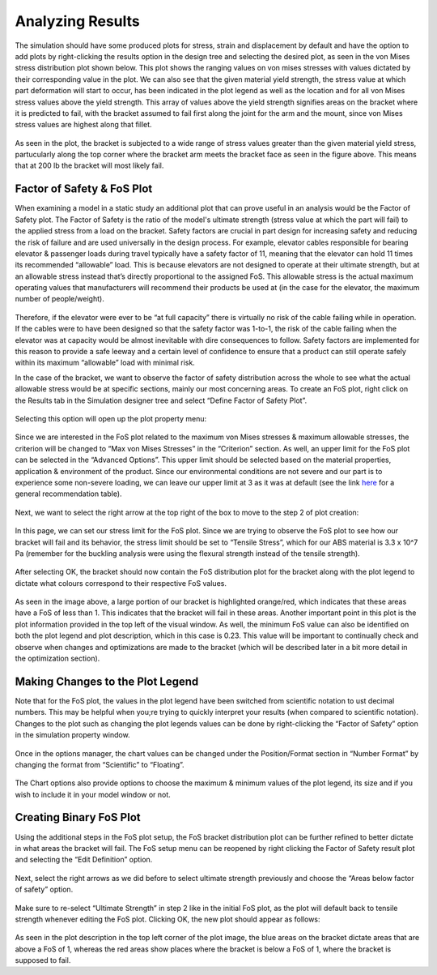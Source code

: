 Analyzing Results
=================

The simulation should have some produced plots for stress, strain and displacement by default and have the option to add 
plots by right-clicking the results option in the design tree and selecting the desired plot, as seen in the von Mises 
stress distribution plot shown below. This plot shows the ranging values on von mises stresses with values dictated by their 
corresponding value in the plot. We can also see that the given material yield strength, the stress value at which part 
deformation will start to occur, has been indicated in the plot legend as well as the location and for all von Mises stress 
values above the yield strength. This array of values above the yield strength signifies areas on the bracket where it is 
predicted to fail, with the bracket assumed to fail first along the joint for the arm and the mount, since von Mises stress 
values are highest along that fillet.

.. figure:: ../_static/images/Analyzing Results 1.PNG
    :figwidth: 600px
    :target: ../_static/images/Analyzing Results 1.PNG

As seen in the plot, the bracket is subjected to a wide range of stress values greater than the given material yield stress, 
partucularly along the top corner where the bracket arm meets the bracket face as seen in the figure above. This means 
that at 200 lb the bracket will most likely fail.

Factor of Safety & FoS Plot
^^^^^^^^^^^^^^^^^^^^^^^^^^^

When examining a model in a static study an additional plot that can prove useful in an analysis would be the Factor of 
Safety plot. The Factor of Safety is the ratio of the model's ultimate strength (stress value at which the part will fail) 
to the applied stress from a load on the bracket. Safety factors are crucial in part design for increasing safety and 
reducing the risk of failure and are used universally in the design process. For example, elevator cables responsible for 
bearing elevator & passenger loads during travel typically have a safety factor of 11, meaning that the elevator can hold 
11 times its recommended “allowable” load. This is because elevators are not designed to operate at their ultimate strength, 
but at an allowable stress instead that’s directly proportional to the assigned FoS. This allowable stress is the actual 
maximum operating values that manufacturers will recommend their products be used at (in the case for the elevator, the 
maximum number of people/weight).

.. figure:: ../_static/images/Analyzing Results 2.PNG
    :figwidth: 600px
    :target: ../_static/images/Analyzing Results 2.PNG
 
Therefore, if the elevator were ever to be “at full capacity” there is virtually no risk of the cable failing while in 
operation. If the cables were to have been designed so that the safety factor was 1-to-1, the risk of the cable failing when 
the elevator was at capacity would be almost inevitable with dire consequences to follow. Safety factors are implemented for 
this reason to provide a safe leeway and a certain level of confidence to ensure that a product can still operate safely 
within its maximum “allowable” load with minimal risk.

In the case of the bracket, we want to observe the factor of safety distribution across the whole to see what the actual 
allowable stress would be at specific sections, mainly our most concerning areas. To create an FoS plot, right click on the 
Results tab in the Simulation designer tree and select “Define Factor of Safety Plot”.

.. figure:: ../_static/images/Analyzing Results 3.PNG
    :figwidth: 600px
    :target: ../_static/images/Analyzing Results 3.PNG
 
Selecting this option will open up the plot property menu:

.. figure:: ../_static/images/Analyzing Results 4.PNG
    :figwidth: 600px
    :target: ../_static/images/Analyzing Results 4.PNG
 
Since we are interested in the FoS plot related to the maximum von Mises stresses & maximum allowable stresses, the 
criterion will be changed to “Max von Mises Stresses” in the “Criterion” section. As well, an upper limit for the FoS plot 
can be selected in the “Advanced Options”. This upper limit should be selected based on the material properties, application 
& environment of the product. Since our environmental conditions are not severe and our part is to experience some non-severe 
loading, we can leave our upper limit at 3 as it was at default (see the link `here <https://www.engineeringtoolbox.com/factors-safety-fos-d_1624.html>`_  for a general recommendation table).  
 
.. figure:: ../_static/images/Analyzing Results 5.PNG
    :figwidth: 600px
    :target: ../_static/images/Analyzing Results 5.PNG
 
Next, we want to select the right arrow at the top right of the box to move to the step 2 of plot creation:

.. figure:: ../_static/images/Analyzing Results 6.PNG
    :figwidth: 600px
    :target: ../_static/images/Analyzing Results 6.PNG
 
.. figure:: ../_static/images/Analyzing Results 7.PNG
    :figwidth: 600px
    :target: ../_static/images/Analyzing Results 7.PNG 

In this page, we can set our stress limit for the FoS plot. Since we are trying to observe the FoS plot to see how our 
bracket will fail and its behavior, the stress limit should be set to “Tensile Stress”, which for our ABS material is 
3.3 x 10^7 Pa (remember for the buckling analysis were using the flexural strength instead of the tensile strength). 

.. figure:: ../_static/images/Analyzing Results 8.PNG
    :figwidth: 600px
    :target: ../_static/images/Analyzing Results 8.PNG 
 
After selecting OK, the bracket should now contain the FoS distribution plot for the bracket along with the plot legend to 
dictate what colours correspond to their respective FoS values.

.. figure:: ../_static/images/Analyzing Results 9.PNG
    :figwidth: 600px
    :target: ../_static/images/Analyzing Results 9.PNG 
 
As seen in the image above, a large portion of our bracket is highlighted orange/red, which indicates that these areas have 
a FoS of less than 1. This indicates that the bracket will fail in these areas. Another important point in this plot is the 
plot information provided in the top left of the visual window. As well, the minimum FoS value can also be identified on 
both the plot legend and plot description, which in this case is 0.23. This value will be important to continually check and 
observe when changes and optimizations are made to the bracket (which will be described later in a bit more detail in the 
optimization section).

Making Changes to the Plot Legend
^^^^^^^^^^^^^^^^^^^^^^^^^^^^^^^^^
Note that for the FoS plot, the values in the plot legend have been switched from scientific notation to ust decimal numbers. 
This may be helpful when you;re trying to quickly interpret your results (when compared to scientific notation). Changes to 
the plot such as changing the plot legends values can be done by right-clicking the “Factor of Safety” option in the 
simulation property window.

.. figure:: ../_static/images/Analyzing Results 10.PNG
    :figwidth: 600px
    :target: ../_static/images/Analyzing Results 10.PNG 
 
Once in the options manager, the chart values can be changed under the Position/Format section in “Number Format” by 
changing the format from “Scientific” to “Floating”.

.. figure:: ../_static/images/Analyzing Results 11.PNG
    :figwidth: 600px
    :target: ../_static/images/Analyzing Results 11.PNG 
 
The Chart options also provide options to choose the maximum & minimum values of the plot legend, its size and if you wish 
to include it in your model window or not. 

Creating Binary FoS Plot 
^^^^^^^^^^^^^^^^^^^^^^^^

Using the additional steps in the FoS plot setup, the FoS bracket distribution plot can be further refined to better dictate 
in what areas the bracket will fail. The FoS setup menu can be reopened by right clicking the Factor of Safety result plot 
and selecting the “Edit Definition” option.

.. figure:: ../_static/images/Analyzing Results 12.PNG
    :figwidth: 600px
    :target: ../_static/images/Analyzing Results 12.PNG 
 
Next, select the right arrows as we did before to select ultimate strength previously and choose the “Areas below factor of 
safety” option.

.. figure:: ../_static/images/Analyzing Results 13.PNG
    :figwidth: 600px
    :target: ../_static/images/Analyzing Results 13.PNG 
 
Make sure to re-select “Ultimate Strength” in step 2 like in the initial FoS plot, as the plot will default back to tensile 
strength whenever editing the FoS plot. Clicking OK, the new plot should appear as follows:

.. figure:: ../_static/images/Analyzing Results 14.PNG
    :figwidth: 600px
    :target: ../_static/images/Analyzing Results 14.PNG 
 
As seen in the plot description in the top left corner of the plot image, the blue areas on the bracket dictate areas that 
are above a FoS of 1, whereas the red areas show places where the bracket is below a FoS of 1, where the bracket is supposed 
to fail. 
